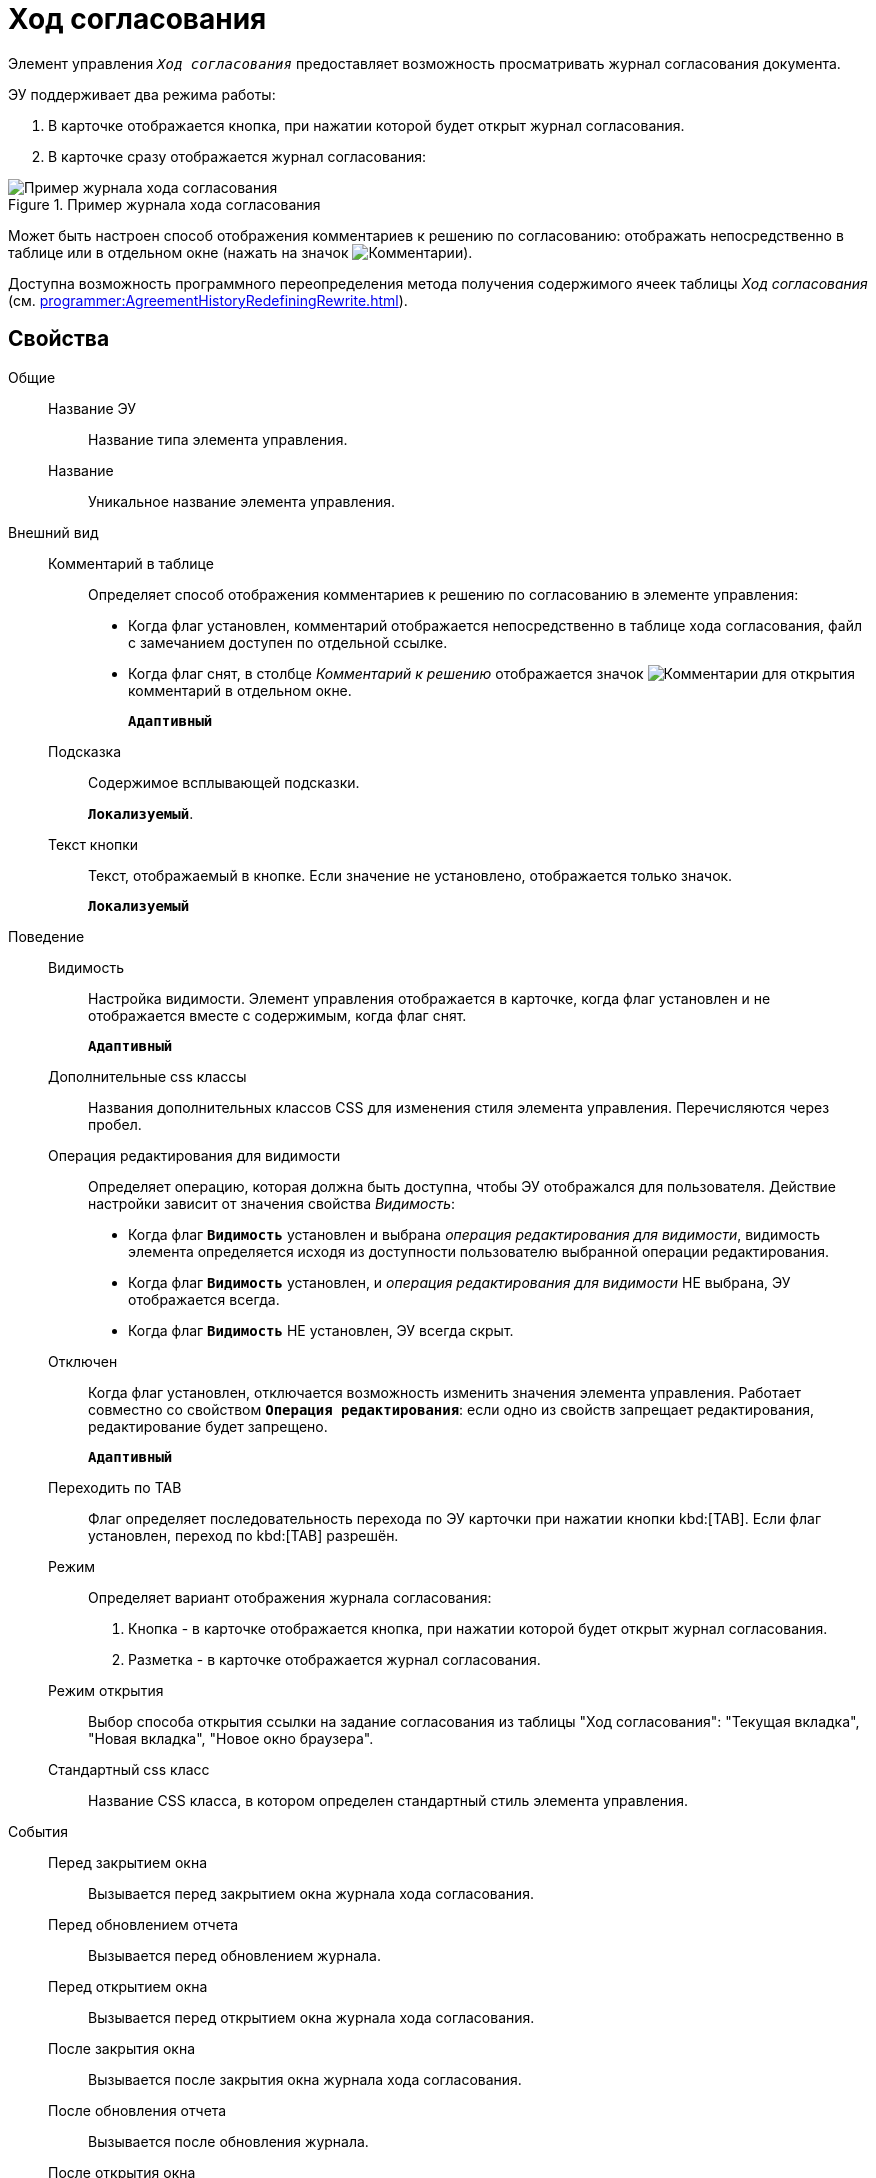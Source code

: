 = Ход согласования

Элемент управления `_Ход согласования_` предоставляет возможность просматривать журнал согласования документа.

ЭУ поддерживает два режима работы:

. В карточке отображается кнопка, при нажатии которой будет открыт журнал согласования.
. В карточке сразу отображается журнал согласования:

.Пример журнала хода согласования
image::controls_agreementhistory.png[Пример журнала хода согласования]

Может быть настроен способ отображения комментариев к решению по согласованию: отображать непосредственно в таблице или в отдельном окне (нажать на значок image:buttons/showAgreementComment.png[Комментарии]).

Доступна возможность программного переопределения метода получения содержимого ячеек таблицы _Ход согласования_ (см. xref:programmer:AgreementHistoryRedefiningRewrite.adoc[]).

== Свойства

Общие::
Название ЭУ:::
Название типа элемента управления.
Название:::
Уникальное название элемента управления.
Внешний вид::
Комментарий в таблице:::
Определяет способ отображения комментариев к решению по согласованию в элементе управления:
* Когда флаг установлен, комментарий отображается непосредственно в таблице хода согласования, файл с замечанием доступен по отдельной ссылке.
* Когда флаг снят, в столбце _Комментарий к решению_ отображается значок image:buttons/showAgreementComment.png[Комментарии] для открытия комментарий в отдельном окне.
+
`*Адаптивный*`
Подсказка:::
Содержимое всплывающей подсказки.
+
`*Локализуемый*`.
Текст кнопки:::
Текст, отображаемый в кнопке. Если значение не установлено, отображается только значок.
+
`*Локализуемый*`
Поведение::
Видимость:::
Настройка видимости. Элемент управления отображается в карточке, когда флаг установлен и не отображается вместе с содержимым, когда флаг снят.
+
`*Адаптивный*`
Дополнительные css классы:::
Названия дополнительных классов CSS для изменения стиля элемента управления. Перечисляются через пробел.
Операция редактирования для видимости:::
Определяет операцию, которая должна быть доступна, чтобы ЭУ отображался для пользователя. Действие настройки зависит от значения свойства _Видимость_:
+
* Когда флаг `*Видимость*` установлен и выбрана _операция редактирования для видимости_, видимость элемента определяется исходя из доступности пользователю выбранной операции редактирования.
* Когда флаг `*Видимость*` установлен, и _операция редактирования для видимости_ НЕ выбрана, ЭУ отображается всегда.
* Когда флаг `*Видимость*` НЕ установлен, ЭУ всегда скрыт.
Отключен:::
Когда флаг установлен, отключается возможность изменить значения элемента управления. Работает совместно со свойством `*Операция редактирования*`: если одно из свойств запрещает редактирования, редактирование будет запрещено.
+
`*Адаптивный*`
Переходить по TAB:::
Флаг определяет последовательность перехода по ЭУ карточки при нажатии кнопки kbd:[TAB]. Если флаг установлен, переход по kbd:[TAB] разрешён.
Режим:::
Определяет вариант отображения журнала согласования:
+
. Кнопка - в карточке отображается кнопка, при нажатии которой будет открыт журнал согласования.
. Разметка - в карточке отображается журнал согласования.
Режим открытия:::
Выбор способа открытия ссылки на задание согласования из таблицы "Ход согласования": "Текущая вкладка", "Новая вкладка", "Новое окно браузера".
Стандартный css класс:::
Название CSS класса, в котором определен стандартный стиль элемента управления.
События::
Перед закрытием окна:::
Вызывается перед закрытием окна журнала хода согласования.
Перед обновлением отчета:::
Вызывается перед обновлением журнала.
Перед открытием окна:::
Вызывается перед открытием окна журнала хода согласования.
После закрытия окна:::
Вызывается после закрытия окна журнала хода согласования.
После обновления отчета:::
Вызывается после обновления журнала.
После открытия окна:::
Вызывается после открытия окна журнала хода согласования.
При наведении курсора:::
Вызывается при входе курсора мыши в область элемента управления.
При отведении курсора:::
Вызывается, когда курсор мыши покидает область элемента управления.
При щелчке:::
Вызывается при щелчке мыши по любой области элемента управления.
